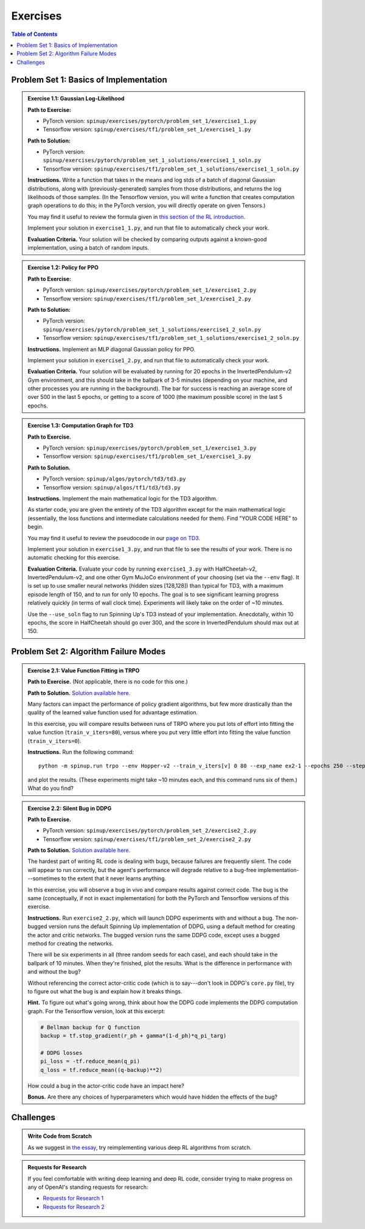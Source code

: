 =========
Exercises
=========


.. contents:: Table of Contents
    :depth: 2

Problem Set 1: Basics of Implementation
---------------------------------------

.. admonition:: Exercise 1.1: Gaussian Log-Likelihood

    **Path to Exercise:** 

    * PyTorch version: ``spinup/exercises/pytorch/problem_set_1/exercise1_1.py``
    
    * Tensorflow version: ``spinup/exercises/tf1/problem_set_1/exercise1_1.py``

    **Path to Solution:** 

    * PyTorch version: ``spinup/exercises/pytorch/problem_set_1_solutions/exercise1_1_soln.py``

    * Tensorflow version: ``spinup/exercises/tf1/problem_set_1_solutions/exercise1_1_soln.py``


    **Instructions.** Write a function that takes in the means and log stds of a batch of diagonal Gaussian distributions, along with (previously-generated) samples from those distributions, and returns the log likelihoods of those samples. (In the Tensorflow version, you will write a function that creates computation graph operations to do this; in the PyTorch version, you will directly operate on given Tensors.)

    You may find it useful to review the formula given in `this section of the RL introduction`_.

    Implement your solution in ``exercise1_1.py``, and run that file to automatically check your work.

    **Evaluation Criteria.** Your solution will be checked by comparing outputs against a known-good implementation, using a batch of random inputs.

.. _`this section of the RL introduction`: ../spinningup/rl_intro.html#stochastic-policies


.. admonition:: Exercise 1.2: Policy for PPO

    **Path to Exercise:** 

    * PyTorch version: ``spinup/exercises/pytorch/problem_set_1/exercise1_2.py``
    
    * Tensorflow version: ``spinup/exercises/tf1/problem_set_1/exercise1_2.py``

    **Path to Solution:** 

    * PyTorch version: ``spinup/exercises/pytorch/problem_set_1_solutions/exercise1_2_soln.py``

    * Tensorflow version: ``spinup/exercises/tf1/problem_set_1_solutions/exercise1_2_soln.py``

    **Instructions.** Implement an MLP diagonal Gaussian policy for PPO. 

    Implement your solution in ``exercise1_2.py``, and run that file to automatically check your work. 

    **Evaluation Criteria.** Your solution will be evaluated by running for 20 epochs in the InvertedPendulum-v2 Gym environment, and this should take in the ballpark of 3-5 minutes (depending on your machine, and other processes you are running in the background). The bar for success is reaching an average score of over 500 in the last 5 epochs, or getting to a score of 1000 (the maximum possible score) in the last 5 epochs.


.. admonition:: Exercise 1.3: Computation Graph for TD3

    **Path to Exercise.** 

    * PyTorch version: ``spinup/exercises/pytorch/problem_set_1/exercise1_3.py``
    
    * Tensorflow version: ``spinup/exercises/tf1/problem_set_1/exercise1_3.py``

    **Path to Solution.** 

    * PyTorch version: ``spinup/algos/pytorch/td3/td3.py``

    * Tensorflow version: ``spinup/algos/tf1/td3/td3.py``

    **Instructions.** Implement the main mathematical logic for the TD3 algorithm.

    As starter code, you are given the entirety of the TD3 algorithm except for the main mathematical logic (essentially, the loss functions and intermediate calculations needed for them). Find "YOUR CODE HERE" to begin. 

    You may find it useful to review the pseudocode in our `page on TD3`_.

    Implement your solution in ``exercise1_3.py``, and run that file to see the results of your work. There is no automatic checking for this exercise.

    **Evaluation Criteria.** Evaluate your code by running ``exercise1_3.py`` with HalfCheetah-v2, InvertedPendulum-v2, and one other Gym MuJoCo environment of your choosing (set via the ``--env`` flag). It is set up to use smaller neural networks (hidden sizes [128,128]) than typical for TD3, with a maximum episode length of 150, and to run for only 10 epochs. The goal is to see significant learning progress relatively quickly (in terms of wall clock time). Experiments will likely take on the order of ~10 minutes. 

    Use the ``--use_soln`` flag to run Spinning Up's TD3 instead of your implementation. Anecdotally, within 10 epochs, the score in HalfCheetah should go over 300, and the score in InvertedPendulum should max out at 150.

.. _`page on TD3`: ../algorithms/td3.html


Problem Set 2: Algorithm Failure Modes
--------------------------------------

.. admonition:: Exercise 2.1: Value Function Fitting in TRPO

    **Path to Exercise.** (Not applicable, there is no code for this one.)

    **Path to Solution.** `Solution available here. <../spinningup/exercise2_1_soln.html>`_

    Many factors can impact the performance of policy gradient algorithms, but few more drastically than the quality of the learned value function used for advantage estimation. 

    In this exercise, you will compare results between runs of TRPO where you put lots of effort into fitting the value function (``train_v_iters=80``), versus where you put very little effort into fitting the value function (``train_v_iters=0``). 

    **Instructions.** Run the following command:

    .. parsed-literal::

        python -m spinup.run trpo --env Hopper-v2 --train_v_iters[v] 0 80 --exp_name ex2-1 --epochs 250 --steps_per_epoch 4000 --seed 0 10 20 --dt

    and plot the results. (These experiments might take ~10 minutes each, and this command runs six of them.) What do you find?

.. admonition:: Exercise 2.2: Silent Bug in DDPG

    **Path to Exercise.** 

    * PyTorch version: ``spinup/exercises/pytorch/problem_set_2/exercise2_2.py``
    
    * Tensorflow version: ``spinup/exercises/tf1/problem_set_2/exercise2_2.py``

    **Path to Solution.** `Solution available here. <../spinningup/exercise2_2_soln.html>`_

    The hardest part of writing RL code is dealing with bugs, because failures are frequently silent. The code will appear to run correctly, but the agent's performance will degrade relative to a bug-free implementation---sometimes to the extent that it never learns anything.

    In this exercise, you will observe a bug in vivo and compare results against correct code. The bug is the same (conceptually, if not in exact implementation) for both the PyTorch and Tensorflow versions of this exercise. 

    **Instructions.** Run ``exercise2_2.py``, which will launch DDPG experiments with and without a bug. The non-bugged version runs the default Spinning Up implementation of DDPG, using a default method for creating the actor and critic networks. The bugged version runs the same DDPG code, except uses a bugged method for creating the networks.

    There will be six experiments in all (three random seeds for each case), and each should take in the ballpark of 10 minutes. When they're finished, plot the results. What is the difference in performance with and without the bug? 

    Without referencing the correct actor-critic code (which is to say---don't look in DDPG's ``core.py`` file), try to figure out what the bug is and explain how it breaks things.

    **Hint.** To figure out what's going wrong, think about how the DDPG code implements the DDPG computation graph. For the Tensorflow version, look at this excerpt:

    .. code-block:: python

        # Bellman backup for Q function
        backup = tf.stop_gradient(r_ph + gamma*(1-d_ph)*q_pi_targ)

        # DDPG losses
        pi_loss = -tf.reduce_mean(q_pi)
        q_loss = tf.reduce_mean((q-backup)**2)

    How could a bug in the actor-critic code have an impact here?

    **Bonus.** Are there any choices of hyperparameters which would have hidden the effects of the bug? 


Challenges
----------

.. admonition:: Write Code from Scratch

    As we suggest in `the essay <../spinningup/spinningup.html#learn-by-doing>`_, try reimplementing various deep RL algorithms from scratch. 

.. admonition:: Requests for Research

    If you feel comfortable with writing deep learning and deep RL code, consider trying to make progress on any of OpenAI's standing requests for research:

    * `Requests for Research 1 <https://openai.com/requests-for-research/>`_
    * `Requests for Research 2 <https://blog.openai.com/requests-for-research-2/>`_